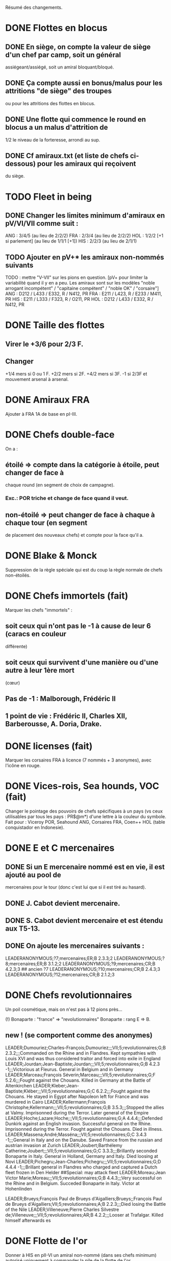 Résumé des changements.

* DONE Flottes en blocus
** DONE En siège, on compte la valeur de siège d'un chef par camp, soit un général
  assiégeant/assiégé, soit un amiral bloquant/bloqué.
** DONE Ça compte aussi en bonus/malus pour les attritions "de siège" des troupes
  ou pour les attritions des flottes en blocus.
** DONE Une flotte qui commence le round en blocus a un malus d'attrition de
  1/2 le niveau de la forteresse, arrondi au sup.
** DONE Cf amiraux.txt (et liste de chefs ci-dessous) pour les amiraux qui reçoivent
  du siège.

* TODO Fleet in being
** DONE Changer les limites minimum d'amiraux en pV/VI/VII comme suit :
   ANG : 3/4/5 (au lieu de 2/2/2)
   FRA : 2/3/4 (au lieu de 2/2/2)
   HOL : 1/2/2 [+1 si parlement] (au lieu de 1/1/1 [+1])
   HIS : 2/2/3 (au lieu de 2/1/1)
** TODO Ajouter *en pV+** les amiraux non-nommés suivants
TODO : mettre "V-VII" sur les pions en question.
[pV+ pour limiter la variabilité quand il y en a peu. Les amiraux sont
sur les modèles "noble arrogant incompétent" / "capitaine compétent" /
"noble OK" / "corsaire"]
ANG : D212 / L433 / E332, R / N412, PR
FRA : E211 / L423, R / E233 / M411, PR
HIS : E211 / L333 / F323, R / O211, PR
HOL : D212 / L433 / E332, R / N412, PR

* DONE Taille des flottes
** Virer le +3/6 pour 2/3 F.
** Changer
  +1/4 mers si 0 ou 1 F.
  +2/2 mers si 2F.
  +4/2 mers si 3F.
  -1 si 2/3F et mouvement arsenal à arsenal.

* DONE Amiraux FRA
Ajouter à FRA 1A de base en pI-III.

* DONE Chefs double-face
On a :
** étoilé => compte dans la catégorie à étoile, peut changer de face à
chaque round (en segment de choix de campagne).
*** Exc.: POR triche et change de face quand il veut.
** non-étoilé => peut changer de face à chaque à chaque tour (en segment
de placement des nouveaux chefs) et compte pour la face qu'il a.

* DONE Blake & Monck
Suppression de la règle spéciale qui est du coup la règle normale de
chefs non-étoilés.

* DONE Chefs immortels (fait)
Marquer les chefs "immortels" :
** soit ceux qui n'ont pas le -1 à cause de leur 6 (caracs en couleur
  différente)
** soit ceux qui survivent d'une manière ou d'une autre à leur 1ère mort
  (cœur)

** Pas de -1 : Malborough, Frédéric II
** 1 point de vie : Frédéric II, Charles XII, Barberousse, A. Doria, Drake.

* DONE licenses (fait)
Marquer les corsaires FRA à licence (7 nommés + 3 anonymes), avec
l'icône en rouge.

* DONE Vices-rois, Sea hounds, VOC (fait)
Changer le pointage des pouvoirs de chefs spécifiques à un pays (vs ceux
utilisables par tous les pays : PR$@m*) d'une lettre à la couleur du
symbole.
Fait pour : Viceroy POR, Seahound ANG, Corsaires FRA, Coen++ HOL (table
conquistador en Indonesie).

* DONE E et C mercenaires
** DONE Si un E mercenaire nommé est en vie, il est ajouté au pool de
mercenaires pour le tour (donc c'est lui que si il est tiré au hasard).
** DONE J. Cabot devient mercenaire.
** DONE S. Cabot devient mercenaire et est étendu aux T5-13.
** DONE On ajoute les mercenaires suivants :
LEADERANONYMOUS;?7;mercenaires;ER;B 2.3.3;2
LEADERANONYMOUS;?8;mercenaires;ER;B 3.1.2;2
LEADERANONYMOUS;?9;mercenaires;CR;B 4.2.3;3 ## ancien ?7
LEADERANONYMOUS;?10;mercenaires;CR;B 2.4.3;3
LEADERANONYMOUS;?12;mercenaires;CR;B 2.1.2;3

* DONE Chefs revolutionnaires
Un poil cosmétique, mais on n'est pas à 12 pions près...

(!) Bonaparte : "france" => "revolutionnaires"
Bonaparte : rang E => B.
** new ! (se comportent comme des anonymes)
LEADER;Dumouriez;Charles-François;Dumouriez;;;VII;5;revolutionnaires;G;B 2.3.2;;;Commanded on the Rhine and in Flandres. Kept sympathies with Louis XVI and was thus considered traitor and forced into exile in England
LEADER;Jourdan;Jean-Baptiste;Jourdan;;;VII;5;revolutionnaires;G;B 4.2.3 -1;;;Victorious at Fleurus. General in Belgium and in Germany
LEADER;Marceau;François Séverin;Marceau;;;VII;5;revolutionnaires;G;F 5.2.6;;;Fought against the Chouans. Killed in Germany at the Battle of Altenkirchen
LEADER;Kleber;Jean-Baptiste;Kléber;;;VII;5;revolutionnaires;G;C 6.2.2;;;Fought against the Chouans. He stayed in Egypt after Napoleon left for France and was murdered in Cairo
LEADER;Kellermann;François Christophe;Kellermann;;;VII;5;revolutionnaires;G;B 3.5.3;;;Stopped the allies at Valmy. Imprisonned during the Terror. Later general of the Empire
LEADER;Hoche;Lazare;Hoche;;;VII;5;revolutionnaires;G;A 4.4.4;;;Defended Dunkirk against an English invasion. Successful general on the Rhine. Imprisonned during the Terror. Fought against the Chouans. Died in illness.
LEADER;Massena;André;Masséna;;;VII;5;revolutionnaires;G;C 3.4.3 -1;;;General in Italy and on the Danube. Saved France from the russian and austrian invasion at Zurich
LEADER;Joubert;Barthélemy Catherine;Joubert;;;VII;5;revolutionnaires;G;C 3.3.3;;;Brillantly seconded Bonaparte in Italy. General in Holland, Germany and Italy. Died loosing at Novi
LEADER;Pichegru;Jean-Charles;Pichegru;;;VII;5;revolutionnaires;G;D 4.4.4 -1;;;Brillant general in Flandres who charged and captured a Dutch fleet frozen in Den Helder
##Special: may attack fleet
LEADER;Moreau;Jean Victor Marie;Moreau;;;VII;5;revolutionnaires;G;B 4.4.3;;;Very successful on the Rhine and in Belgium. Succeded Bonaparte in Italy. Victor at Hohenlinden

LEADER;Brueys;François Paul de Brueys d'Aigalliers;Brueys;;François Paul de Brueys d'Aigalliers;VII;5;revolutionnaires;A;B 2.2.3;;;Died losing the Battle of the Nile
LEADER;Villeneuve;Pierre Charles Silvestre de;Villeneuve;;;VII;5;revolutionnaires;AR;B 4.2.2;;;Looser at Trafalgar. Killed himself afterwards
es
* DONE Flotte de l'or
Donner à HIS en pII-VI un amiral non-nommé (dans ses chefs minimum) autorisé
uniquement à commander la pile de la flotte de l'or.

* Nous irons au bois
Heu, non, rien.

* DONE Blocage commercial
Si une COL/TP est reliée à l'Europe uniquement au travers d'une Strait
fortification fermée, elle ne rapporte rien. La fermeture de la fortification
donne un CB commercial à la victime.

* TODO Malahayati
Apparaît par II-22(2) pour 9 tours.
Pendant sa vie, Aceh reçoit une F+ additionnelle en force de base et si
il reste au moins une F-, Aceh bloque le détroit de Malacca à quiconque
n'a pas d'AT avec lui (même si il ne possède pas Malacca).

* COL Russe
Mettre un malus à l'explo/COL russe avant ??? (bof)
Par exemple : +2 à l'explo tant que Sibir existe.

* TODO Révolte d'Orlov/pVII:War Crimea
(fait) Cosmétique : x2, dates : 1768-1774 et 1787-1792
Ajouter 1 révolte/tour en Turquie pendant la durée de pVII:War Crimea ?
Retravailler un peu cet event !

* DONE Yermak
Autoriser Yermak à utiliser la table des conquistadors en Sibérie.

* DONE Les guerres nordiques
Quand SUE/POL/RUS sont en guerre 2v1, au début de la phase d'event l'un
des alliés au hasard doit changer de camp (sans malus d'alliance
cassée).
Bon, OK, véto.

Plus sérieusement, on peut se restreindre à :
Si 2 parmi RUS/SUE/POL sont en guerre l'un contre l'autre (inclus les
cas 2v1), le 3ème a un CB gratuit pour entrer en guerre dans le camp
qu'il veut (ou contre les deux à la fois).

* DONE Conquêtes TUR
** DONE TUR passe à 1G de base, sauf en pIII où il en a 2 (actuellement, 4).
** DONE Les pachas ne peuvent pas commander de grosse pile.
** DONE La réforme M-2 ajoute 2G à la limite de TUR.
o
** DONE effet "mort d'un pacha" :
   « Le seul défenseur de la foi catholique peut choisir 1 pacha
   (corrompu ou non) qui est immédiatement remplacé par 1 autre tiré au
   hasard (non corrompu). Si il le fait, TUR peut le faire aussi, et
   ainsi de suite en alternant ».

   Cet effet se déclenche sur un résultat de survie du sultan (modifié)
   de 5 ou 7.
** DONE Supprimer la corruption de pachas sur E-7 et la mettre sur 6 au jet
   de survie TUR.

* TODO Pachas
afficher le siège des pachas sur les pions.
* Vizirs, version chefs anonymes
#Type;Country;NameA;NameB;NameC;Stats
VIZIER;turquie;Sadrazam1;Grand Vizier;Sadrazam ?1;A 2.1.2 -1
VIZIER;turquie;Sadrazam2;Grand Vizier;Sadrazam ?2;A 4.4.4
VIZIER;turquie;Sadrazam3;Grand Vizier;Sadrazam ?3;A 2.3.2
VIZIER;turquie;Sadrazam4;Grand Vizier;Sadrazam ?4;A 1.3.3
VIZIER;turquie;Sadrazam5;Grand Vizier;Sadrazam ?5;A 2.2.4 -1
VIZIER;turquie;Sadrazam6;Grand Vizier;Sadrazam ?6;A 1.2.2

* TODO Vizirs, version chefs de remplacement
 Pions générique "vizir" sans caracs. On tire dans la table de chefs
  de remplacement à chaque fois que nécessaire (incl attrition et
  siège).  2.1.2 -1/4.4.4/2.3.3/2.2.4 -1/3.2.2 -1/5.3.3/4.1.5
  -1/1.2.2/2.3.2 -1/4.3.4

* TODO Sélim
Ajouter une "santé fragile" à Bayezid.

* TODO Suprématie maritime TUR
Les galères TUR peuvent devenir vétéran (et avoir 3 de moral).

* TODO Prise d'Alger
Les renforts de l'Algérie ne sont boostés que si il n'y a pas de présidio
à Alger. HIS commence avec un présidio niveau 1 à Alger.

Remplacer I-9, (I-16 et II-6) par :
** Si Oruc-Reis est en vie, TUR peut choisir d'appliquer "Barbaros
Brothers"
** Si Barbaros est en vie, TUR peut choisir d'appliquer "Vassalisation
d'Alger".
** Si pII+ TUR peut choisir d'appliquer "Alignement des barbaresques".
** TUR peut choisir d'appliquer "Pressions diplo".

*** "Barbaros brothers" (*1) => 1 présidio en Algérie est cassé, Alg
   devient neutre si pas sur piste TUR, le P passe +.
*** "Vassalisation" (*1) => Effet actuel (Alg VA spécial, Barberousse utilisable
   en amiral TUR).
*** "Alignement" (*1) => Effet actuel (annulation du malus diplo + Tun VA
   si Dragut est en vie + Dragut amiral TUR).
*** "Pression diplo" (illimité) => effet actuel (+3 diplo sur 1 musulman).

Changer I-16 en I-9 dans la table. Changer II-6 en "appliquer I-9".

* TODO Corsaire turco-barbaresques
Les chefs corsaires TUR (AP/P) peuvent diriger les pions corsaires des
mineurs TUR (ie des barbaresques), mais comptent toujours dans la limite
de chefs TUR. Choix à faire pour le tour avant de tirer les events.
(on peut metter leur icone en rouge pour faire comme les copains et
rappeler le pouvoir spécial)

* TODO Corsaires anonymes
Remplacer tous les P anonymes par des AP pour pas pourrir un tour en ne
pouvant pas commander de flotte (FRA, HIS, HOL, POR, RUS, VEN).

* TODO Barbaresques
Tripoli et Maroc commencent sans leur P qui arrivera donc en renfort au T2.

* TODO Hongrie, version subtile
** Lors de la chute de la Hongrie, le morceau HAB reste un mineur qui est
  Vassal/annexé par HAB selon que la chute est causée par TUR/HAB.
** Ce qui reste de Hongrie est annexé par AUS au moment de V-z (Great
  Kuruc uprising).
** Suppression de l'entretien "hongrois" de AUS qui devient celui du
  mineur (normal ou état autonome).
** Lors de TYW, les 2A+ de protection des marches turques n'empêchent pas
  la guerre mais empêchent TUR d'entrer dans le territoire national AUS
  ou provinces adjacentes.

* TODO Hongrie, version facile
À la chute :
** Banat va à TUR.
** Erdely/Mures à Transylvanie.
** Slovaquie à HAB.
** Le reste à qui contrôle (TUR/HAB/POL), par défaut celui qui n'a pas
  fait chuter (TUR/HAB).

La chute est provoquée aussi si 3 (4 ?) provinces sont contrôllées.

* TODO Hongrie, version triviale
TUR peut faire chuter sans limite de temps.
Mettre TUR en tête des controlleurs de la Hongrie.

* TODO Hongrie
Je propose d'adapter soit la version subtile (j'aime être subtil quand
je joue TUR), soit les versions facile+triviale en même temps.

* TODO Chute
Les condtions de chute (Buda/n provinces/bataille majeure) font que (i)
les autre (POL/HAB/TUR) peuvent intervenir de suite, (ii) pas de paix
avec la Hongrie à ce tour et (iii) le premier event du prochain tour
sera la chute.

* TODO Transylvanie
Faire de la Transylvanie un vassal spécial (no diplo) de son protecteur,
attribuée automatiquement au possesseur de Buda.

* TODO Blasons
** blasons effacés AUS/TUR/Transylvanie dans les provinces du partage
  hongrois.
** blasons commerciaux pour les règles "commerciales" : Raguse (TUR/VEN),
  Caraïbes (HIS/ANG), Galion de Manille (HIS/Chine)
** blasons chinois dans les zones de Nerschinsk.
** blason effacé RUS dans les provinces Saint-Petersburgables ?

* TODO Occupations
** ajout de pions "occupation" en nombre limité.
  (VEN/POL/PRU : 0, RUS/HOL/POR/SUE : 2, FRA/ANG : 3, TUR/AUS/HIS : 4)
  (VEN : éventuellement 2)
** effet du pion : contrôle + toucher les revenus + free CB (overseas en
  ROTW) de l'occupé vs l'occupant. Pour les PV et objectifs, la
  province appartient toujours à l'occupé.
** coût du pion : l'occupant doit laisser une garnison de 1LD dans la
  province. Éventuellement, coût en STAB pour l'occupant comme pour
  l'occupé.
** On les met au lieu de mettre des contrôles sous certaines conditions.
** Ils restent à la paix et peuvent sauter par une déclaration
  diplomatique.
** Et on supprime les règles d'occupation militaire d'un mineur.

* TODO Placement des occupations
** Caraïbes : en remplacement des contrôles. Remplace la règle actuelle.
  Pas de coût en STAB.
** Oman/Aden : par POR aux conditions actuelles. Remplace la règle actuelle.
  Pas de coût en STAB.
** RUS : en remplacement des contrôles adjacent à son territoire nationnal.
  Pas de coût en STAB. (pas de garnison ?)
** HIS/HOL : en remplacement des contrôles pendant III-1. Pas de coût en STAB.
** Hongrie : Par TUR/HAB/POL à la place d'un contrôle. Coût de 1STAB/tour si
  pas d'autre perte de STAB pour l'occupant comme pour l'occupé.
** VEN : En Italie si "Itali e San Marco" est déclaré ?
** ANG : En territoires de guerre de 100 ans (Guyenne, Quercy, Poitou,
        Picardie) ?
** FRA : Provinces du HRE adjacente à une province possédée.
        [ie : Lorraine (hist depuis guerres d'Italie), Alsace après
        annexion de Franche-Comté (semi-hist), puis Baden/Pfalz
        (non-hist mais tolérable de lapin)]

* TODO Little War, Long War
Entre la chute et un traité de paix TUR/AUS ou V-z, la Hongrie est
semie balkanisée :
** POL/HAB/(TUR+Crimée) peuvent chacun envoyer 1 pile en territoire non
  contrôlé. Coût de 1 point de STAB à la fin du tour si pas de perte par
  ailleurs.
** Pendant TYW, faut reformuler un peu l'intervention pour que les Garnisons
  TUR soient autorisées (actuellement, intervention limitée, donc 1 seule
  pile). En gros, TYW réactive le point précédent pour TUR (uniquement) si
  il a été stabilisé + autorise à aller en Autriche avec la même règle.

* TODO Arabie et Soudan
Passer Soudan à diff 5, revenu 2 et Nedj à diff 6 revenu 1.

* TODO Guerre de Morée (pas sûr)
** Ajouter un event guerre VEN-TUR en pV (similaire à celui de pVI) ?
** Ajouter des PV au contrôleur de VEN en cas de victoire (~10) ou
  annexion (~30) par le mineur lors de ces events ?

* TODO Itali e San Marco/Ligue de Cambrai
** Baisser en pI la limite de G VEN de 2 à 1.
** Ajouter 1G à la limite VEN en pI-II si /Itali e San Marco/ est déclaré.
** Lier un ou des chefs nommés à cette politique ? (Pitigliano) (Bof)

* TODO Maximilien II
Pour toute la durée de WoSS l'héritier, si il n'est pas empereur, a un
bonus de +5 à la diplo sur un électorat choisi en début de guerre. Par
exception, il peut diplomatiser même si le pays est en guerre.

* TODO Mercy
Clarifier son apparition (à la mort de Tilly/tout de suite si pas de
IV-1) et sa durée de vie (4 tours) dans IV-A.

* TODO Tilly
Donner à sa pile soit "être toujours vétéran", soit "être tercios".

* TODO Chefs
(!) (méta-)cosmétique déjà fait.
[****************** Angleterre ***************]
** Royal marines => supprimé.
** Rupert : G** C434 / A C344 => G  C434 (Roy) / A C344 (ANG)
** Kirke : E** F423, R (Roy) / A F223 (Roy) => E F423 (ANG)
** Blake : G A334, R / A A444, R => G A223-1 / A A444, R
** (!) Herbert (Arthur) => Torrington (Arthur Herbert, Earl of)
** Benbow : APR => AR
** Rooke : AR, A343 => A, A343-1
** Boscawen : E543 => E543-1.
** Saunders => supprimé. (éventuellement remplacé par Jervis avec carac similaires).
** (new) LEADER;Hughes;Edward;Hughes;;;57;61;angleterre;A@;C 3.3.4;;;Admiral in India who fought many battles against Suffren avoiding disaster each time
[****************** France ***************]
** Sourdis : T30-33 A B433 R => T30-31 A B233
** Maillé-Brézé : T30-33 A => T30-34
** Duquesne : A A444 => C333, m
** d'Estrées : T40-46, A C223, PR => Cœuvres, B233
** (new) LEADER;Estrees;Jean 2;d’Estrées;;;36;40;fralicence;APR;C 2.2.3;;;Privateer in America
** Tourville : T39-43 A => T39-42
** (!) Renault => Châteaurenault
** Châteaurenault : T38-45, D334 => T38-43, C445.
** La Bourdonnais : T51-52, A G343, @ => T50-52, A G343-1, @ / g G533, @
** (!) Gallissonière => La Galissonnière
** La Galissonière : T51-54 A I523 => T51-53, A I523 / g I423, $
** d'Estaing : AR, A133, T58-61 => P@, E433, T55-57 (licence) / AR, A133, T58-61
** La Pérouse : 511 => 311
** d'Esnambuc => supprimé OU T41-44, PR, E533 => T23-27, PR, E333 (sans licence)
** Forbin : T42-48 => T40-44.
** Dugay-Trouin : T43-49 => T41-49.
** Suffren : fralicence, APR => france, A@.
** d'Annebault : 222 => 233.
** Foix : T1-4, A324 => T5-9, A323-1
** Bayard : T2-7 => T3-8
** (new) LEADER;Tremoille;Louis II de;La Trémoille;;;1;7;france;G;A 4.3.3;;;General during the wars in Brittany and in Italy. Victorious at Fornovo and Agnadello. Died at the battle of Pavia
** F. Guise : T8-15 => T12-15
** Montmorency : T14-18 => T9-16
** Frontenac : T38-43 => T38-42
** d'Iberville : T40-44 => T40-43
** Bienville : T43-50 => T43-51 (sans conviction)
** Vaudreuil : T52-56 => T51-56 (sans conviction, soit Bienville, soit Vaudreuil mais pas les deux).
** Villars : T40-48 => T40-49
** Vendôme : 233 => 433
** Luxembourg : T35-43, 233 => T35-41, 234
** Catinat : T42-44, 122 => T41-44, 233
** Berwick : T43-45 => T43-49
** Lally : T51-56 => T51-54
[****************** Espagne ***************]
** Valdez => supprimé, remplacé par :
** (new) LEADER;Bertendona;Don Martín de;Bertendona;;;19;23;espagne;A;F 2.2.3;;;Defended Atlantic during the Portuguese succession. One of the commander of the Armada. Kept command in the Atlantic and focused on the construction of new ships
** F Spinola => supprimé, remplacé par :
** (new) LEADER;Oquendo;Antonio de;Oquendo;;;24;30;espagne;AR;E 3.3.2;;;Admiral of the treasure fleet. Victorious at Albrolhos but sevearly beaten at The Downs
** A Spinola => Spinola
** (new) LEADER;Blas de Lezo;Blas de Lezo y Olavarrieta;Blas de Lezo;;Blas de Lezo y Olavarrieta;45;50;espagne;AR;B 5.3.3 -1;;;Succesfull convoy commander during the War of Spanish Succession. Fought pirates off the Coast of Peru. Victorious at Carthagena. Lost many body parts in various battles
** (!) Fadrique => Don Fadrique
** Benavides => supprimé.
** Virrey => supprimé, remplacé par
** (new) LEADER;Montiano;Manuel de;Montiano;;;49;54;espagne;G$;D 1.2.3;;;Defended Florida and launched a failed invasion of Georgia during the War of Jenkin's ear
[****************** Autriche ***************]
** Matthias => supprimé.

** Montecuccoli : T30-38, rang B => T32-38, rang A.
** Lorraine : rang A => rang B.
** OU à la place des 2 précédents : Lorraine : rang A => rang C.

** Commercy : T39-45 => T40-45.
** (!) Wallenstein => habmercenaire
[****************** Hollande ***************]
** Houtman : T21-23, 664 => T21-26 334
** Tasman : 662 => 622
** Banckert => supprimé
** C Tromp => supprimé
** M Tromp => ajouter 1 point de vie.
** de Ruyter => ajouter 1 point de vie.
** Heemskerk : Amiral => Explo.
** (new) LEADER;Prince Waldek;Karl August, Prince of Waldeck and Pyrmont;Prince Waldek;;Karl August, Prince of Waldeck and Pyrmont;49;54;hollande;G;B 2.3.3;;;Commander of the Dutch forces during the War of Austrian Succession
** (new) LEADER;van Zuylen van Nijevelt;Philip Julius;van Zuylen van Nijevelt;;;VII;3;hollande;G;C 3.2.2;;;Commander during the Batavian Revolution
** (new) LEADER;van Bylandt;Lodewijk;van Bylandt;;;58;62;hollande;AR;B 3.1.3;;;Lead a succesfull expedition against Morocco. Commander during the American and French Revolutions. Twice accused of cowardice but acquitted. Wrote about naval tactics and restored discipline in the Dutch Navy
[****************** Pologne ***************]
** Zolkiewski : T24-27, A 423 => T22-27, B 526-1.
[****************** Portugal ***************]
** Brito => Supprimé OU Explo => gouv.
[****************** Russie ***************]
** Hetman => Supprimé.
** Hetman2 => Supprimé.
** Apraksin : T43-48 => T41-48, -1 en siège.
** Lefort : perd son -1 en siège.
** Orlov => supprimé.
** Jones => supprimé.
** Spiridov : T55-57, B433 => T54-57, B433-1.
** Ushakov A323 => A443.
** Khabarov T39-41 => T32-35.
** (!) Kurbskii => Kurbsky.
** Kurbsky => perd son -1 en siège.
** Romanov T33-39 => T32-37
** Menshikov T41-45, rang B => T43-45, rang C.
** Sheremetev : rang C => rang B.
** M Galitzine : rang A => rang C, supprimer l'amiral.
** P Lacy : T46-51 => T47-52.
** Bibikov : T53-59 => T55-59.
** Chernyshyov => Supprimé.
** (new) LEADER;Kutuzov;Mikhail Illarionovich - князь Михаи́л Илларио́нович Голени́щев-Куту́зов;Golenishchev-Kutuzov;Kutuzov;Mikhail Illarionovich Golenishchev-Kutuzov (князь Михаи́л Илларио́нович Голени́щев-Куту́зов);60;62;russie;G;D 5.3.3;;;Disciple of Suvarov. Later great opponent of Napoleon
[****************** Suède ***************]
** (!) Pontus => P. de La Gardie
** (!) Magnus => M. De la Gardie
** P. de La Gardie => -1 en siège
** (new) LEADER;J De la Gardie;Jacob Pontusson;J. De la Gardie;;Jacob Pontusson De la Gardie;24;28;suede;G;B 5.3.2;;;Lead the Swedes during the Times of Trouble. Reached Moscow, lost at Klushino
** H. Wrangel : T27-29 => T27-30.
** G. Horn : T27-33 => T28-33.
** Banér : T30-34 => IV-A, en remplacement de GA à sa mort pour 3 tours.
** Banér : rang C => B.
** Buchau => Printz (Johan Björnsson) ?
** Dahlbergh : T34-40 => T34-42.
** AB Horn => supprimé.
** Klingspor => supprimé, remplacé par :
** (new) LEADER;Dobeln;Georg Carl;von Döbeln;;;59;62;suede;G;C 5.2.1;;;Wounded at the head during the 1788-1790 war. Later lead the retreat from Finland and stopped the Russian invasion during the Finnish war
[****************** Turquie ***************]
** Iskander => supprimé
** Ali Bey => supprimé
** Abdul Karim => supprimé.
** beyerbeli 1, 2, 3 => supprimés
** DONE (new) LEADER;Selim;Yavuz Sultân Selim Khan, Hâdim-ül Haramain-ish Sharifain;I.Selim;;Yavuz Sultân Selim Khan, Hâdim-ül Haramain-ish Sharifain;;;turquie;K;A 3.4.3;;;Father of Suleiman. Gained control of Eastern Anatolia after repulsing Persia at Chaldiran. Conquered the Mameluks states
** (!) Mustafa => Lala Mustafa
** Lala Mustafa : T16-23 => T14-18.
** Sinan : K*/C => K/C.
** (new) LEADER;Borovinic;Hadım Ali Paşa and Hadım Sinan Paşa;Boroviniç;;;1;6;turquie;K;A 3.2.3;;;Two Viziers from the same Bosniac family. Hadım Ali failed at invading the mameluks and died crushing the Şahkulu Rebellion. Hadım Sinan illustratred himself against the mameluk at Khan Yaunis and Ridaniya (where he died)
** (new) LEADER;Ibrahim;Pargalı İbrahim Paşa;İbrahim;;Pargalı İbrahim Paşa;7;10;turquie;K;A 2.2.4;;;Personal friend and first vizir of Suleiman. Skilled diplomat who sealed many deals with Europeans. During a successful expedition to Persia, he gave himself a too high title and was executed on Suleiman's order afterwards.
** (new) LEADER;Ozdemir;Özdemir Paşa;Özdemir;;Özdemir Paşa;11;14;turquie;CR;D 4.2.2;;;Took part in the failed siege of Diu, governor of Yemen, invaded Ethiopia
** (new) LEADERDOUBLE;Osman;Özdemiroğlu;Osman Paşa;;;15;19;turquie;G;A 3.4.4;gR;I 5.3.3;Able governor of Yemen and Ethiopia. Good general in Persia, secured Caucasus at the battle of Torches. Dethroned a reluctant Crimean Khan. Later briefly Grand Vizier
** (new) LEADERDOUBLE;Yusuf Sinan;Cığalazade Yusuf Sinan Paşa;Yusuf Sinan;;Cığalazade Yusuf Sinan Paşa;18;23;turquie;G;C 3.1.3;A;C 3.2.2;Lead the fleet to capture Tunis and apointed two times Kapudan pasha. Lead several campaigns in Persia and Hungary with mitigated success. Briefly Grand Vizier

** Kapudan Pacha 1, 2, 3 => supprimés.
** Piyale Pasha : T13-16 => T13-17.
** Sokollu : T13-16 => T13-18.
** Oruc : T6-12 APm TUR => T1-5 dPm Alg.
** (!) Uluj Ali => Uluj Ali;Kılıç Ali Paşa;Uluç Ali;;Kılıç Ali Paşa
** Uluj Ali : dPm Alg => APm TUR, rang B
** Piri Reis => -1 en siège.
** Murat Reis T13-18 E423 => T16-30 (???) E412
** (new) LEADER;Salih Reis;;;;;9;15;turquie;Pm;E 4.2.3;;;Close friend of Dragut and long time raider of the Mediterranean. Took part in most naval battles of that time
** Selman Reis : TUR, T6-9 422 => Égypte, T4-9 433, utilisable par TUR après la chute.
** (new) LEADER;Ali Pasha;Müezzinzade Ali Paşa;Ali Paşa;;Müezzinzade Ali Paşa;13;18;turquie;Am;A 3.2.2;;;Loser at Lepanto
** (!) Kurtoglu => Kurtoğlu H.
** (new) LEADER;Kurtoglu M;Kurtoğlu Muslihiddin Reis;Kurtoğlu M.;;Kurtoğlu Muslihiddin Reis;5;10;turquie;APm;B 4.1.2;;;Turkish corsair based in Tunisia who sacked Central and Eastern Meditteranean for years
** (new) LEADER;Husain Pasha;Gazi Deli Hüseyin Paşa;Hüseyin Paşa;;Gazi Deli Hüseyin Paşa;29;34;turquie;A;A 4.2.3 -1;;;Escaped the blocaded Dardanelles and laid siege to Heraklion in Creta
** (new) LEADER;Mezzomorto;Hacı Hüseyin Mezzomorto;Mezzomorto;;Hacı Hüseyin Mezzomorto;39;42;turquie;AP;C 3.2.4;;;Algerian privateer. Fought Dusquenne at Algiers. Later Kapudan Pacha in the Agean, retook Chios from Venise. Wrote a treaty on naval reforms. Gain his nickname after being left for dead during a battle
** A?3 423 => 413 (sans conviction).
[****************** Venise ***************]
** (!) Grimano => Grimani
** Mocenigo : T33-36 => T31-34
** Morosini : A/G => A 455-2
[****************** mineurs ***************]
** (new) LEADER;Malahayati;;Malahayati;;;III;22(2);aceh;A@;A 6.4.5;;;First woman in the World to became admiral. Brilliant defender of Aceh during its golden age
** (new) LEADER;Juel;Niels;;;;34;42;danemark;A;B 4.2.3;;;Learned seamanship under Tromp and de Ruyter in the Anglo-dutch wars. Then succesful amiral of the Scanian War and reformer of the Danish navy
** (!) Gabor => Bethlen

** Caliph => supprimé, remplacé par
** (new) LEADERDOUBLE;Burji;المماليك البرجية;Burji dynasty;Burji;Al-Ashraf Qansuh Al-Ghawri (قانصوہ الغوری لأشرف) and Al-Ashraf Tuman Bay II (طومان بای لأشرف);;;mamelouks;K;A 5.1.4;K;A 3.1.4;Ruling mameluk dynasty since 1382. Its last two Sultans died loosing at Marj Dabiq and Ridaniya during the Turkish conquest

** (!) MA Colonna => Colonna

** Johann Frederick : T13-17 => T9-16

** Johann Georg II, T27-31 => supprimé, remplacé par
** LEADER;Johann Georg I;;Johann Georg I.;;;25;33;saxe;K;A 1.2.2;;;Elector of Saxony during the Thirty Years War. First supporter of the emperor, he joined the Swedes after being invaded by Tilly and went back to the emperor after the death of Gustavus Adolphus. Fleed at Breitenfeld and severly beaten at Wittstock

** JG3, T32-40, 122 => supprimé, remplacé par
** LEADER;Johann Georg III;Johann Georg II. and III.;Johann Georg III;;Johann Georg II. and III.;34;40;saxe;K;A 2.2.3;;;Electors of Saxony. Johann Georg II. reconstructed his state ravaged by the Thirty Years War. Johann Georg III. fought at Vienna, during the Great Turkish War and lately joined the league of Augburg




[******************  Spéciaux  ***************]
** Brouwer => E/C T23-31 (sans règle spéciale sur les tours)
** Johan-Maurits => C/G T29-37 (sans règle spéciale pour les tours)
** Poniatowski : T43-46 => T42-50
** (!) Beniowski => séparé en 2 chefs indépendants (1 FRA, 1 POL).
** (!) Saxe-Weimar : SUE/FRA => SUE/framercenaires
** (!) Ferdinand : PRU/HRE => PRU/prumercenaires, PRU choisit de le donner
**             à un allié mineur ou majeur pour le tour.
** Ferdinand => F. Brunswick (bof ?)

[****************** Prusse    ****************]
** (!) Brunswick => K. Brunswick
** K. Brunswick => PRU/prumercenaires (???)

[****************** IGNORER   Turquie old style    IGNORER   ***************]
** Iskander => supprimé, remplacé par :
** (mod) LEADER;Skender Pasa;Mihajlovic;Skender Paşa;;Skender Paşa Mihajlovic;1;5;turquie;G;A 3.2.3;;;Took part in Venetian wars and captured parts of Dalmatia

** Ali Bey : supprimé, remplacé par, au choix :
** (mod) LEADER;Ali Bey;Gazı Alauddin Ali Bey Mihaloğlu;Ali Bey;;Gazı Alauddin Ali Bey Mihaloğlu;1;4;turquie;G;B 4.4.3;;;Conquered parts of Bosnia. Failed at invading Hungary but lead a campaign in Transylvania
** (mod) LEADER;Ali Bey;Şehsüvaroğlu Ali Bey, Prince of Dulkadir;Ali Bey;;Şehsüvaroğlu Ali Bey, Prince of Dulkadir;1;6;turquie;G;B 4.4.3;;;Took part in the conquest of the Mameluks and crushed revolts on the Persian border.

** (new) LEADER;Husrev-beg;Gazi;Husrev-beg;;;6;10;turquie;G;B 2.3.3 -1;Conqueror of Bosnia and Montenegro
** (new) LEADER;Murat-beg;Murat-beg Tardić;Murat-beg;;Murat-beg Tardić;7;11;turquie;G;C 2.3.3;;;Conqueror and governor of Klis
** (new) LEADER;Predojevic;Gazi Hasan-Paşa;Predojević;;;20;24;turquie;G;D 2.1.2;;;Governor of Bosnia. Tried to invade Croatia and was killed loosing at Sisak

